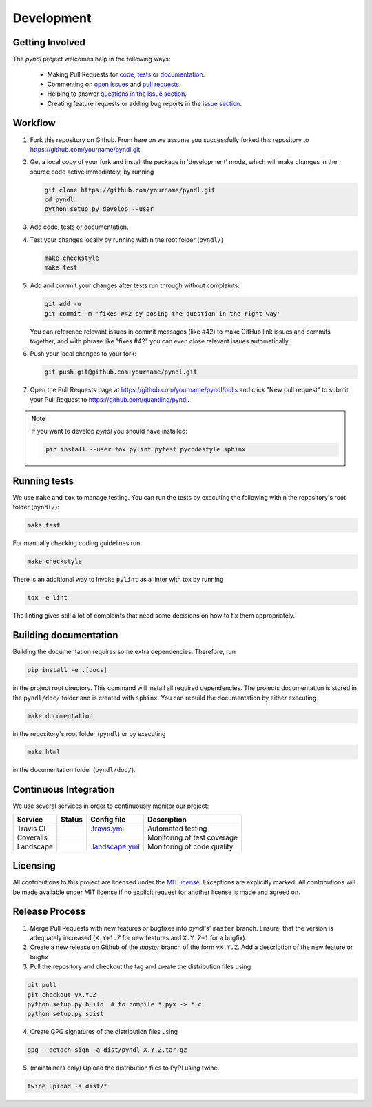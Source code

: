 Development
===========
.. image:: https://travis-ci.org/quantling/pyndl.svg?branch=master
    :target: https://travis-ci.org/quantling/pyndl?branch=master

.. image:: https://landscape.io/github/quantling/pyndl/master/landscape.svg?style=flat
    :target: https://landscape.io/github/quantling/pyndl/master
    :alt: Code Health

.. image:: https://coveralls.io/repos/github/quantling/pyndl/badge.svg?branch=master
    :target: https://coveralls.io/github/quantling/pyndl?branch=master

.. image:: https://img.shields.io/github/issues/quantling/pyndl.svg
    :target: https://github.com/quantling/pyndl/issues

.. image:: https://img.shields.io/github/issues-pr/quantling/pyndl.svg
    :target: https://github.com/quantling/pyndl/pulls


Getting Involved
----------------

The *pyndl* project welcomes help in the following ways:

    * Making Pull Requests for
      `code <https://github.com/quantling/pyndl/tree/master/pyndl>`_,
      `tests <https://github.com/quantling/pyndl/tree/master/tests>`_
      or `documentation <https://github.com/quantling/pyndl/tree/master/doc>`_.
    * Commenting on `open issues <https://github.com/quantling/pyndl/issues>`_
      and `pull requests <https://github.com/quantling/pyndl/pulls>`_.
    * Helping to answer `questions in the issue section
      <https://github.com/quantling/pyndl/labels/question>`_.
    * Creating feature requests or adding bug reports in the `issue section
      <https://github.com/quantling/pyndl/issues/new>`_.


Workflow
--------

1. Fork this repository on Github. From here on we assume you successfully
   forked this repository to https://github.com/yourname/pyndl.git

2. Get a local copy of your fork and install the package in 'development'
   mode, which will make changes in the source code active immediately, by running

   .. code:: bash

       git clone https://github.com/yourname/pyndl.git
       cd pyndl
       python setup.py develop --user

3. Add code, tests or documentation.

4. Test your changes locally by running within the root folder (``pyndl/``)

   .. code:: bash

       make checkstyle
       make test

5. Add and commit your changes after tests run through without complaints.

   .. code:: bash

       git add -u
       git commit -m 'fixes #42 by posing the question in the right way'

   You can reference relevant issues in commit messages (like #42) to make GitHub
   link issues and commits together, and with phrase like "fixes #42" you can
   even close relevant issues automatically.

6. Push your local changes to your fork:

   .. code:: bash

       git push git@github.com:yourname/pyndl.git

7. Open the Pull Requests page at https://github.com/yourname/pyndl/pulls and
   click "New pull request" to submit your Pull Request to
   https://github.com/quantling/pyndl.

.. note::

    If you want to develop *pyndl* you should have installed:

    .. code:: bash

        pip install --user tox pylint pytest pycodestyle sphinx


Running tests
-------------

We use ``make`` and ``tox`` to manage testing. You can run the tests by
executing the following within the repository's root folder (``pyndl/``):

.. code:: bash

    make test

For manually checking coding guidelines run:

.. code:: bash

    make checkstyle

There is an additional way to invoke ``pylint`` as a linter with tox by running

.. code:: bash

    tox -e lint

The linting gives still a lot of complaints that need some decisions on how to
fix them appropriately.


Building documentation
----------------------

Building the documentation requires some extra dependencies. Therefore, run

.. code:: bash

    pip install -e .[docs]

in the project root directory. This command will install all required
dependencies. The projects documentation is stored in the ``pyndl/doc/`` folder
and is created with ``sphinx``. You can rebuild the documentation by either
executing

.. code:: bash

   make documentation

in the repository's root folder (``pyndl``) or by executing

.. code:: bash

   make html

in the documentation folder (``pyndl/doc/``).



Continuous Integration
----------------------

We use several services in order to continuously monitor our project:

===========  ===========  =================  ===========================
Service      Status       Config file        Description
===========  ===========  =================  ===========================
Travis CI    |travis|     `.travis.yml`_     Automated testing
Coveralls    |coveralls|                     Monitoring of test coverage
Landscape    |landscape|  `.landscape.yml`_  Monitoring of code quality
===========  ===========  =================  ===========================

.. |travis| image:: https://travis-ci.org/quantling/pyndl.svg?branch=master
    :target: https://travis-ci.org/quantling/pyndl?branch=master

.. |landscape| image:: https://landscape.io/github/quantling/pyndl/master/landscape.svg?style=flat
    :target: https://landscape.io/github/quantling/pyndl/master

.. |coveralls| image:: https://coveralls.io/repos/github/quantling/pyndl/badge.svg?branch=master
    :target: https://coveralls.io/github/quantling/pyndl?branch=master

.. _.travis.yml: https://github.com/quantling/pyndl/blob/master/.travis.yml

.. _.landscape.yml: https://github.com/quantling/pyndl/blob/master/.landscape.yml


Licensing
---------

All contributions to this project are licensed under the `MIT license
<https://github.com/quantling/pyndl/blob/master/LICENSE.txt>`_. Exceptions are
explicitly marked.
All contributions will be made available under MIT license if no explicit
request for another license is made and agreed on.


Release Process
---------------

1. Merge Pull Requests with new features or bugfixes into *pyndl*'s' ``master``
   branch. Ensure, that the version is adequately increased (``X.Y+1.Z`` for new
   features and ``X.Y.Z+1`` for a bugfix).
2. Create a new release on Github of the `master` branch of the form ``vX.Y.Z``.
   Add a description of the new feature or bugfix

3. Pull the repository and checkout the tag and create the distribution files
   using

.. code:: bash

    git pull
    git checkout vX.Y.Z
    python setup.py build  # to compile *.pyx -> *.c
    python setup.py sdist

4. Create GPG signatures of the distribution files using

.. code:: bash

    gpg --detach-sign -a dist/pyndl-X.Y.Z.tar.gz

5. (maintainers only) Upload the distribution files to PyPI using twine.

.. code:: bash

    twine upload -s dist/*
